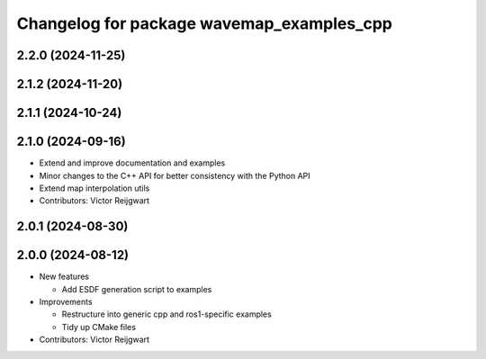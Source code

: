 ^^^^^^^^^^^^^^^^^^^^^^^^^^^^^^^^^^^^^^^^^^
Changelog for package wavemap_examples_cpp
^^^^^^^^^^^^^^^^^^^^^^^^^^^^^^^^^^^^^^^^^^

2.2.0 (2024-11-25)
------------------

2.1.2 (2024-11-20)
------------------

2.1.1 (2024-10-24)
------------------

2.1.0 (2024-09-16)
------------------
* Extend and improve documentation and examples
* Minor changes to the C++ API for better consistency with the Python API
* Extend map interpolation utils
* Contributors: Victor Reijgwart

2.0.1 (2024-08-30)
------------------

2.0.0 (2024-08-12)
------------------
* New features

  * Add ESDF generation script to examples

* Improvements

  * Restructure into generic cpp and ros1-specific examples
  * Tidy up CMake files

* Contributors: Victor Reijgwart
